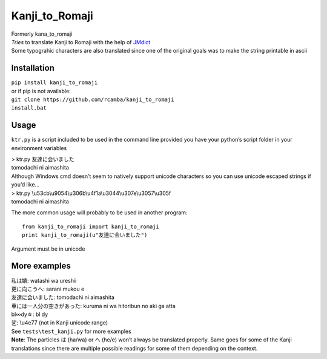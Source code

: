 Kanji\_to\_Romaji
=================

| Formerly kana\_to\_romaji
| *Tries* to translate Kanji to Romaji with the help of `JMdict`_
| Some typograhic characters are also translated since one of the
  original goals was to make the string printable in ascii

Installation
------------

| ``pip install kanji_to_romaji``
| or if pip is not available:
| ``git clone https://github.com/rcamba/kanji_to_romaji``
| ``install.bat``


Usage
-----

``ktr.py`` is a script included to be used in the command line provided
you have your python’s script folder in your environment variables

| > ktr.py 友達に会いました
| tomodachi ni aimashita

| Although Windows cmd doesn’t seem to natively support unicode
  characters so you can use unicode escaped strings if you’d like…
| > ktr.py \\u53cb\\u9054\\u306b\\u4f1a\\u3044\\u307e\\u3057\\u305f
| tomodachi ni aimashita

The more common usage will probably to be used in another program:

::

    from kanji_to_romaji import kanji_to_romaji
    print kanji_to_romaji(u"友達に会いました")

Argument must be in unicode

More examples
-------------

| 私は嬉: watashi wa ureshii
| 更に向こうへ: sarani mukou e
| 友達に会いました: tomodachi ni aimashita
| 車には一人分の空きがあった: kuruma ni wa hitoribun no aki ga atta
| bl∞dy☆: bl dy
| 乷: \\u4e77 (not in Kanji unicode range)

| See ``tests\test_kanji.py`` for more examples
| **Note**: The particles は (ha/wa) or へ (he/e) won’t always be
  translated properly. Same goes for some of the Kanji translations
  since there are multiple possible readings for some of them depending
  on the context.

.. _JMdict: http://www.edrdg.org/jmdict/edict_doc.html